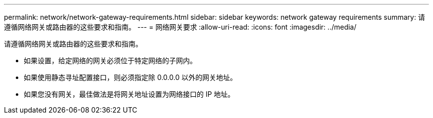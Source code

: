 ---
permalink: network/network-gateway-requirements.html 
sidebar: sidebar 
keywords: network gateway requirements 
summary: 请遵循网络网关或路由器的这些要求和指南。 
---
= 网络网关要求
:allow-uri-read: 
:icons: font
:imagesdir: ../media/


[role="lead"]
请遵循网络网关或路由器的这些要求和指南。

* 如果设置，给定网络的网关必须位于特定网络的子网内。
* 如果使用静态寻址配置接口，则必须指定除 0.0.0.0 以外的网关地址。
* 如果您没有网关，最佳做法是将网关地址设置为网络接口的 IP 地址。

